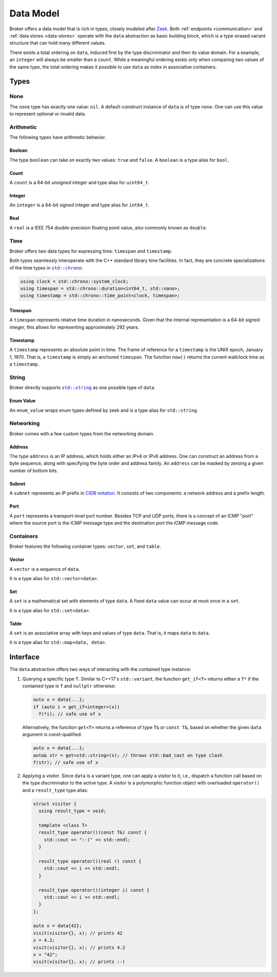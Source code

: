 .. _data-model:

Data Model
==========

Broker offers a data model that is rich in types, closely modeled after `Zeek
<https://www.zeek.org>`_. Both :ref:`endpoints <communication>` and :ref:`data
stores <data-stores>` operate with the ``data`` abstraction as basic building
block, which is a type-erased variant structure that can hold many different
values.

There exists a total ordering on ``data``, induced first by the type
discriminator and then its value domain. For a example, an ``integer``
will always be smaller than a ``count``. While a meaningful ordering
exists only when comparing two values of the same type, the total
ordering makes it possible to use ``data`` as index in associative
containers.

Types
*****

None
----

The ``none`` type has exactly one value: ``nil``. A default-construct instance
of ``data`` is of type ``none``. One can use this value to represent optional
or invalid data.

Arithmetic
----------

The following types have arithmetic behavior.

Boolean
~~~~~~~

The type ``boolean`` can take on exactly two values: ``true`` and ``false``.
A ``boolean`` is a type alias for ``bool``.

Count
~~~~~

A ``count`` is a 64-bit *unsigned* integer and type alias for ``uint64_t``.

Integer
~~~~~~~

An ``integer`` is a 64-bit *signed* integer and type alias for ``int64_t``.

Real
~~~~

A ``real`` is a IEEE 754 double-precision floating point value, also commonly
known as ``double``.

Time
----

Broker offers two data types for expressing time: ``timespan`` and
``timestamp``.

Both types seamlessly interoperate with the C++ standard library time
facilities. In fact, they are concrete specializations of the time types in
|std_chrono|_:

.. code-block:: cpp

    using clock = std::chrono::system_clock;
    using timespan = std::chrono::duration<int64_t, std::nano>;
    using timestamp = std::chrono::time_point<clock, timespan>;

.. |std_chrono| replace:: ``std::chrono``
.. _std_chrono: http://en.cppreference.com/w/cpp/chrono

Timespan
~~~~~~~~

A ``timespan`` represents relative time duration in nanoseconds. Given that
the internal representation is a 64-bit signed integer, this allows for
representing approximately 292 years.

Timestamp
~~~~~~~~~

A ``timestamp`` represents an absolute point in time. The frame of reference
for a ``timestamp`` is the UNIX epoch, January 1, 1970. That is, a
``timestamp`` is simply an anchored ``timespan``. The function ``now()``
returns the current wallclock time as a ``timestamp``.

String
------

Broker directly supports |std_string|_ as one possible type of ``data``.

.. |std_string| replace:: ``std::string``
.. _std_string: http://en.cppreference.com/w/cpp/string/basic_string

Enum Value
~~~~~~~~~~

An ``enum_value`` wraps enum types defined by zeek and is a type alias for ``std::string``.

Networking
----------

Broker comes with a few custom types from the networking domain.

Address
~~~~~~~

The type ``address`` is an IP address, which holds either an IPv4 or IPv6
address. One can construct an address from a byte sequence, along with
specifying the byte order and address family. An ``address`` can be masked by
zeroing a given number of bottom bits.

Subnet
~~~~~~

A ``subnet`` represents an IP prefix in `CIDR notation
<https://en.wikipedia.org/wiki/Classless_Inter-Domain_Routing#CIDR_notation>`_.
It consists of two components: a network address and a prefix length.

Port
~~~~

A ``port`` represents a transport-level port number. Besides TCP and UDP ports,
there is a concept of an ICMP "port" where the source port is the ICMP message
type and the destination port the ICMP message code.

.. A ``port`` is rendered as a ``count`` followed by a ``/`` and then one of
.. ``tcp``, ``udp``, ``icmp``, or ``?``.

Containers
----------

Broker features the following container types: ``vector``, ``set``, and
``table``.

Vector
~~~~~~

A ``vector`` is a sequence of ``data``.

It is a type alias for ``std::vector<data>``.

Set
~~~

A ``set`` is a mathematical set with elements of type ``data``. A fixed ``data``
value can occur at most once in a ``set``.

It is a type alias for ``std::set<data>``.

Table
~~~~~

A ``set`` is an associative array with keys and values of type ``data``. That
is, it maps ``data`` to ``data``.

It is a type alias for ``std::map<data, data>``.

Interface
*********

The ``data`` abstraction offers two ways of interacting with the contained type
instance:

1. Querying a specific type ``T``. Similar to C++17's ``std::variant``, the function
   ``get_if<T>`` returns either a ``T*`` if the contained type is ``T`` and
   ``nullptr`` otherwise:

   .. code-block:: cpp

     auto x = data{...};
     if (auto i = get_if<integer>(x))
       f(*i); // safe use of x

   Alternatively, the function ``get<T>`` returns a reference of type
   ``T&`` or ``const T&``, based on whether the given ``data``
   argument is const-qualified:

   .. code-block:: cpp

     auto x = data{...};
     auto& str = get<std::string>(x); // throws std::bad_cast on type clash
     f(str); // safe use of x

2. Applying a *visitor*. Since ``data`` is a variant type, one can apply a
   visitor to it, i.e., dispatch a function call based on the type discriminator
   to the active type. A visitor is a polymorphic function object with
   overloaded ``operator()`` and a ``result_type`` type alias:

   .. code-block:: cpp

      struct visitor {
        using result_type = void;

        template <class T>
        result_type operator()(const T&) const {
          std::cout << ":-(" << std::endl;
        }

        result_type operator()(real r) const {
          std::cout << i << std::endl;
        }

        result_type operator()(integer i) const {
          std::cout << i << std::endl;
        }
      };

      auto x = data{42};
      visit(visitor{}, x); // prints 42
      x = 4.2;
      visit(visitor{}, x); // prints 4.2
      x = "42";
      visit(visitor{}, x); // prints :-(

